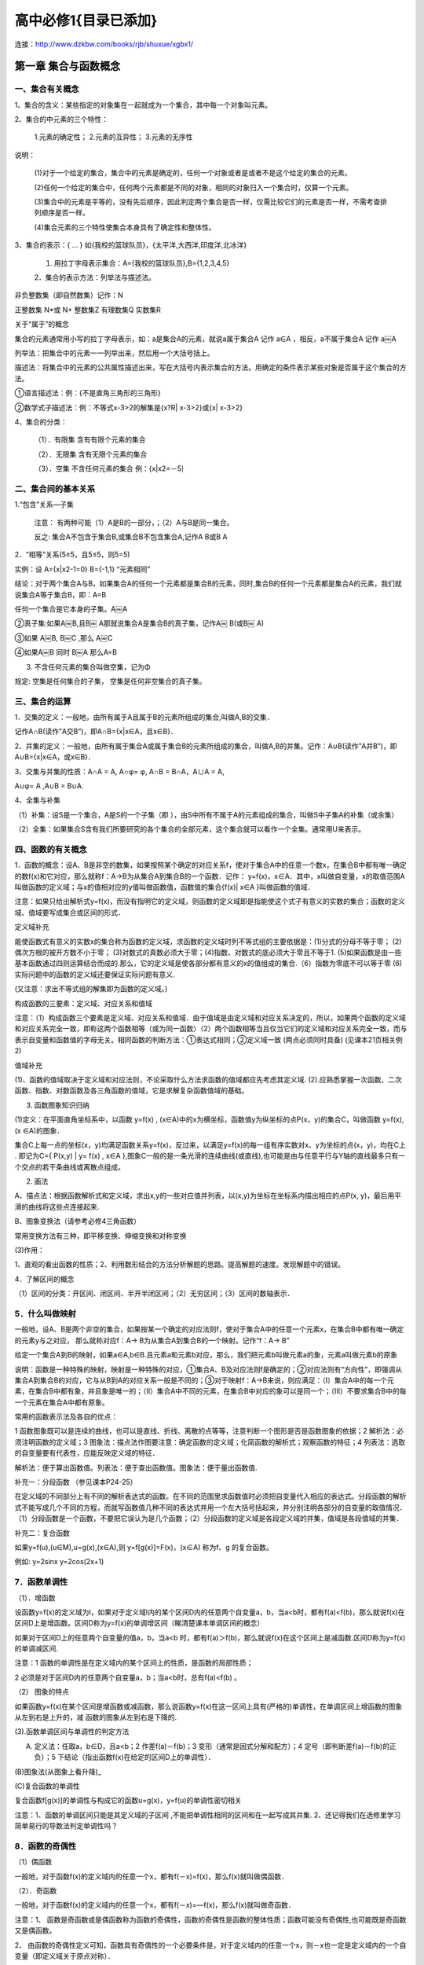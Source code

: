 高中必修1{目录已添加}
=======================================================================

连接：http://www.dzkbw.com/books/rjb/shuxue/xgbx1/


第一章 集合与函数概念
---------------------------------------------------------------------

一、集合有关概念
^^^^^^^^^^^^^^^^^^^^^^^^^^^^^^^^^^^^^^^^^^^^^^^^^^^^^^^^^^^^^^^^^^^

1、集合的含义：某些指定的对象集在一起就成为一个集合，其中每一个对象叫元素。

2、集合的中元素的三个特性：

    1.元素的确定性； 2.元素的互异性； 3.元素的无序性

说明：

    (1)对于一个给定的集合，集合中的元素是确定的，任何一个对象或者是或者不是这个给定的集合的元素。

    (2)任何一个给定的集合中，任何两个元素都是不同的对象，相同的对象归入一个集合时，仅算一个元素。

    (3)集合中的元素是平等的，没有先后顺序，因此判定两个集合是否一样，仅需比较它们的元素是否一样，不需考查排列顺序是否一样。

    (4)集合元素的三个特性使集合本身具有了确定性和整体性。

3、集合的表示：{ … } 如{我校的篮球队员}，{太平洋,大西洋,印度洋,北冰洋}

    1. 用拉丁字母表示集合：A={我校的篮球队员},B={1,2,3,4,5}

    2．集合的表示方法：列举法与描述法。

非负整数集（即自然数集）记作：N

正整数集 N*或 N+ 整数集Z 有理数集Q 实数集R

关于“属于”的概念

集合的元素通常用小写的拉丁字母表示，如：a是集合A的元素，就说a属于集合A 记作 a∈A ，相反，a不属于集合A 记作 a￼A

列举法：把集合中的元素一一列举出来，然后用一个大括号括上。

描述法：将集合中的元素的公共属性描述出来，写在大括号内表示集合的方法。用确定的条件表示某些对象是否属于这个集合的方法。

①语言描述法：例：{不是直角三角形的三角形}

②数学式子描述法：例：不等式x-3>2的解集是{x?R| x-3>2}或{x| x-3>2}

4、集合的分类：

    （1）．有限集 含有有限个元素的集合

    （2）．无限集 含有无限个元素的集合

    （3）．空集 不含任何元素的集合 例：{x|x2=－5｝

二、集合间的基本关系
^^^^^^^^^^^^^^^^^^^^^^^^^^^^^^^^^^^^^^^^^^^^^^^^^^^^^^^^^^^^^^^^^^^

1.“包含”关系—子集

    注意： 有两种可能（1）A是B的一部分，；（2）A与B是同一集合。

    反之: 集合A不包含于集合B,或集合B不包含集合A,记作A B或B A

2．“相等”关系(5≥5，且5≤5，则5=5)

实例：设 A={x|x2-1=0} B={-1,1} “元素相同”

结论：对于两个集合A与B，如果集合A的任何一个元素都是集合B的元素，同时,集合B的任何一个元素都是集合A的元素，我们就说集合A等于集合B，即：A=B

任何一个集合是它本身的子集。A￼A

②真子集:如果A￼B,且B￼ A那就说集合A是集合B的真子集，记作A￼ B(或B￼ A)

③如果 A￼B, B￼C ,那么 A￼C

④如果A￼B 同时 B￼A 那么A=B

3. 不含任何元素的集合叫做空集，记为Φ

规定: 空集是任何集合的子集， 空集是任何非空集合的真子集。

三、集合的运算
^^^^^^^^^^^^^^^^^^^^^^^^^^^^^^^^^^^^^^^^^^^^^^^^^^^^^^^^^^^^^^^^^^^

1．交集的定义：一般地，由所有属于A且属于B的元素所组成的集合,叫做A,B的交集．

记作A∩B(读作”A交B”)，即A∩B={x|x∈A，且x∈B}．

2、并集的定义：一般地，由所有属于集合A或属于集合B的元素所组成的集合，叫做A,B的并集。记作：A∪B(读作”A并B”)，即A∪B={x|x∈A，或x∈B}．

3、交集与并集的性质：A∩A = A, A∩φ= φ, A∩B = B∩A，A∪A = A,

A∪φ= A ,A∪B = B∪A.

4、全集与补集

（1）补集：设S是一个集合，A是S的一个子集（即 ），由S中所有不属于A的元素组成的集合，叫做S中子集A的补集（或余集）

（2）全集：如果集合S含有我们所要研究的各个集合的全部元素，这个集合就可以看作一个全集。通常用U来表示。

四、函数的有关概念
^^^^^^^^^^^^^^^^^^^^^^^^^^^^^^^^^^^^^^^^^^^^^^^^^^^^^^^^^^^^^^^^^^^

1．函数的概念：设A、B是非空的数集，如果按照某个确定的对应关系f，使对于集合A中的任意一个数x，在集合B中都有唯一确定的数f(x)和它对应，那么就称f：A→B为从集合A到集合B的一个函数．记作： y=f(x)，x∈A．其中，x叫做自变量，x的取值范围A叫做函数的定义域；与x的值相对应的y值叫做函数值，函数值的集合{f(x)| x∈A }叫做函数的值域．

注意：如果只给出解析式y=f(x)，而没有指明它的定义域，则函数的定义域即是指能使这个式子有意义的实数的集合；函数的定义域、值域要写成集合或区间的形式．

定义域补充

能使函数式有意义的实数x的集合称为函数的定义域，求函数的定义域时列不等式组的主要依据是：(1)分式的分母不等于零； (2)偶次方根的被开方数不小于零； (3)对数式的真数必须大于零；(4)指数、对数式的底必须大于零且不等于1. (5)如果函数是由一些基本函数通过四则运算结合而成的.那么，它的定义域是使各部分都有意义的x的值组成的集合.（6）指数为零底不可以等于零 (6)实际问题中的函数的定义域还要保证实际问题有意义.

(又注意：求出不等式组的解集即为函数的定义域。)

构成函数的三要素：定义域、对应关系和值域

注意：（1）构成函数三个要素是定义域、对应关系和值域．由于值域是由定义域和对应关系决定的，所以，如果两个函数的定义域和对应关系完全一致，即称这两个函数相等（或为同一函数）（2）两个函数相等当且仅当它们的定义域和对应关系完全一致，而与表示自变量和函数值的字母无关。相同函数的判断方法：①表达式相同；②定义域一致 (两点必须同时具备) (见课本21页相关例2)

值域补充

(1)、函数的值域取决于定义域和对应法则，不论采取什么方法求函数的值域都应先考虑其定义域. (2).应熟悉掌握一次函数、二次函数、指数、对数函数及各三角函数的值域，它是求解复杂函数值域的基础。

3. 函数图象知识归纳

(1)定义：在平面直角坐标系中，以函数 y=f(x) , (x∈A)中的x为横坐标，函数值y为纵坐标的点P(x，y)的集合C，叫做函数 y=f(x),(x ∈A)的图象．

集合C上每一点的坐标(x，y)均满足函数关系y=f(x)，反过来，以满足y=f(x)的每一组有序实数对x、y为坐标的点(x，y)，均在C上 . 即记为C={ P(x,y) | y= f(x) , x∈A },图象C一般的是一条光滑的连续曲线(或直线),也可能是由与任意平行与Y轴的直线最多只有一个交点的若干条曲线或离散点组成。

(2) 画法

A、描点法：根据函数解析式和定义域，求出x,y的一些对应值并列表，以(x,y)为坐标在坐标系内描出相应的点P(x, y)，最后用平滑的曲线将这些点连接起来.

B、图象变换法（请参考必修4三角函数）

常用变换方法有三种，即平移变换、伸缩变换和对称变换

(3)作用：

1、直观的看出函数的性质；2、利用数形结合的方法分析解题的思路。提高解题的速度。发现解题中的错误。

4．了解区间的概念

（1）区间的分类：开区间、闭区间、半开半闭区间；（2）无穷区间；（3）区间的数轴表示．

5．什么叫做映射
^^^^^^^^^^^^^^^^^^^^^^^^^^^^^^^^^^^^^^^^^^^^^^^^^^^^^^^^^^^^^^^^^^^

一般地，设A、B是两个非空的集合，如果按某一个确定的对应法则f，使对于集合A中的任意一个元素x，在集合B中都有唯一确定的元素y与之对应， 那么就称对应f：A→ B为从集合A到集合B的一个映射。记作“f：A→ B”

给定一个集合A到B的映射，如果a∈A,b∈B.且元素a和元素b对应，那么，我们把元素b叫做元素a的象，元素a叫做元素b的原象

说明：函数是一种特殊的映射，映射是一种特殊的对应，①集合A、B及对应法则f是确定的；②对应法则有“方向性”，即强调从集合A到集合B的对应，它与从B到A的对应关系一般是不同的；③对于映射f：A→B来说，则应满足：（Ⅰ）集合A中的每一个元素，在集合B中都有象，并且象是唯一的；（Ⅱ）集合A中不同的元素，在集合B中对应的象可以是同一个；（Ⅲ）不要求集合B中的每一个元素在集合A中都有原象。

常用的函数表示法及各自的优点：

1 函数图象既可以是连续的曲线，也可以是直线、折线、离散的点等等，注意判断一个图形是否是函数图象的依据；2 解析法：必须注明函数的定义域；3 图象法：描点法作图要注意：确定函数的定义域；化简函数的解析式；观察函数的特征；4 列表法：选取的自变量要有代表性，应能反映定义域的特征．

解析法：便于算出函数值。列表法：便于查出函数值。图象法：便于量出函数值.

补充一：分段函数 （参见课本P24-25）

在定义域的不同部分上有不同的解析表达式的函数。在不同的范围里求函数值时必须把自变量代入相应的表达式。分段函数的解析式不能写成几个不同的方程，而就写函数值几种不同的表达式并用一个左大括号括起来，并分别注明各部分的自变量的取值情况．（1）分段函数是一个函数，不要把它误认为是几个函数；（2）分段函数的定义域是各段定义域的并集，值域是各段值域的并集．

补充二：复合函数

如果y=f(u),(u∈M),u=g(x),(x∈A),则 y=f[g(x)]=F(x)，(x∈A) 称为f、g 的复合函数。

例如: y=2sinx y=2cos(2x+1)

7．函数单调性
^^^^^^^^^^^^^^^^^^^^^^^^^^^^^^^^^^^^^^^^^^^^^^^^^^^^^^^^^^^^^^^^^^^

（1）．增函数

设函数y=f(x)的定义域为I，如果对于定义域I内的某个区间D内的任意两个自变量a，b，当a<b时，都有f(a)<f(b)，那么就说f(x)在区间D上是增函数。区间D称为y=f(x)的单调增区间（睇清楚课本单调区间的概念）

如果对于区间D上的任意两个自变量的值a，b，当a<b 时，都有f(a)＞f(b)，那么就说f(x)在这个区间上是减函数.区间D称为y=f(x)的单调减区间.

注意：1 函数的单调性是在定义域内的某个区间上的性质，是函数的局部性质；

2 必须是对于区间D内的任意两个自变量a，b；当a<b时，总有f(a)<f(b) 。

（2） 图象的特点

如果函数y=f(x)在某个区间是增函数或减函数，那么说函数y=f(x)在这一区间上具有(严格的)单调性，在单调区间上增函数的图象从左到右是上升的，减 函数的图象从左到右是下降的.

(3).函数单调区间与单调性的判定方法

(A) 定义法：任取a，b∈D，且a<b；2 作差f(a)－f(b)；3 变形（通常是因式分解和配方）；4 定号（即判断差f(a)－f(b)的正负）；5 下结论（指出函数f(x)在给定的区间D上的单调性）．

(B)图象法(从图象上看升降)_

(C)复合函数的单调性

复合函数f[g(x)]的单调性与构成它的函数u=g(x)，y=f(u)的单调性密切相关

注意：1、函数的单调区间只能是其定义域的子区间 ,不能把单调性相同的区间和在一起写成其并集. 2、还记得我们在选修里学习简单易行的导数法判定单调性吗？

8．函数的奇偶性
^^^^^^^^^^^^^^^^^^^^^^^^^^^^^^^^^^^^^^^^^^^^^^^^^^^^^^^^^^^^^^^^^^^

（1）偶函数

一般地，对于函数f(x)的定义域内的任意一个x，都有f(－x)=f(x)，那么f(x)就叫做偶函数．

（2）．奇函数

一般地，对于函数f(x)的定义域内的任意一个x，都有f(－x)=—f(x)，那么f(x)就叫做奇函数．

注意：1、 函数是奇函数或是偶函数称为函数的奇偶性，函数的奇偶性是函数的整体性质；函数可能没有奇偶性,也可能既是奇函数又是偶函数。

2、 由函数的奇偶性定义可知，函数具有奇偶性的一个必要条件是，对于定义域内的任意一个x，则－x也一定是定义域内的一个自变量（即定义域关于原点对称）．

3、具有奇偶性的函数的图象的特征

偶函数的图象关于y轴对称；奇函数的图象关于原点对称．

总结：利用定义判断函数奇偶性的格式步骤：1 首先确定函数的定义域，并判断其定义域是否关于原点对称；2 确定f(－x)与f(x)的关系；3 作出相应结论：若f(－x) = f(x) 或 f(－x)－f(x) = 0，则f(x)是偶函数；若f(－x) =－f(x) 或 f(－x)＋f(x) = 0，则f(x)是奇函数．

注意：函数定义域关于原点对称是函数具有奇偶性的必要条件．首先看函数的定义域是否关于原点对称，若不对称则函数是非奇非偶函数.若对称，(1)再根据定义判定; (2)有时判定f(-x)=±f(x)比较困难，可考虑根据是否有f(-x)±f(x)=0或f(x)/f(-x)=±1来判定; (3)利用定理，或借助函数的图象判定 .

9、函数的解析表达式
^^^^^^^^^^^^^^^^^^^^^^^^^^^^^^^^^^^^^^^^^^^^^^^^^^^^^^^^^^^^^^^^^^^

（1）.函数的解析式是函数的一种表示方法，要求两个变量之间的函数关系时，一是要求出它们之间的对应法则，二是要求出函数的定义域.

（2）.求函数的解析式的主要方法有：待定系数法、换元法、消参法等，如果已知函数解析式的构造时，可用待定系数法；已知复合函数f[g(x)]的表达式时，可用换元法，这时要注意元的取值范围；当已知表达式较简单时，也可用凑配法；若已知抽象函数表达式，则常用解方程组消参的方法求出f(x)

10．函数最大（小）值（定义见课本p36页）
^^^^^^^^^^^^^^^^^^^^^^^^^^^^^^^^^^^^^^^^^^^^^^^^^^^^^^^^^^^^^^^^^^^

（1）、 利用二次函数的性质（配方法）求函数的最大（小）值. （2）、 利用图象求函数的最大（小）值 （3）、 利用函数单调性的判断函数的最大（小）值：如果函数y=f(x)在区间[a，b]上单调递增，在区间[b，c]上单调递减则函数y=f(x)在x=b处有最大值f(b)；如果函数y=f(x)在区间[a，b]上单调递减，在区间[b，c]上单调递增则函数y=f(x)在x=b处有最小值f(b)；


第二章　基本初等函数（Ⅰ）
---------------------------------------------------------------------
第三章　函数的应用
---------------------------------------------------------------------